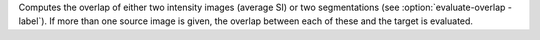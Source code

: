 .. Auto-generated by help-rst from "mirtk evaluate-overlap -h" output


Computes the overlap of either two intensity images (average SI)
or two segmentations (see :option:`evaluate-overlap -label`). If more than one source image
is given, the overlap between each of these and the target is evaluated.
